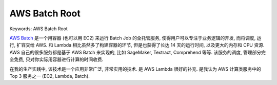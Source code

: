 .. _aws-batch-root:

AWS Batch Root
==============================================================================
Keywords: AWS Batch Root

`AWS Batch <https://aws.amazon.com/batch/faqs/>`_ 是一个用容器 (也可以用 EC2) 来运行 Batch Job 的全托管服务, 使得用户可以专注于业务逻辑的开发, 而将调度, 运行, 扩容交给 AWS. 和 Lambda 相比虽然多了构建容器的环节, 但是也获得了长达 14 天的运行时间, 以及更大的内存和 CPU 资源. AWS 自己的很多服务都是基于 AWS Batch 来实现的, 比如 SageMaker, Textract, Comprehend 等等. 该服务的调度, 管理部分完全免费, 只对你实际用容器进行计算的时间收费.

在我的生产实践中, 该技术是一个应用非常广泛, 非常实用的技术. 是 AWS Lambda 很好的补充. 是我认为 AWS 计算类服务中的 Top 3 服务之一 (EC2, Lambda, Batch).

.. autotoctree::
    :maxdepth: 1
    :index_file: README.rst
